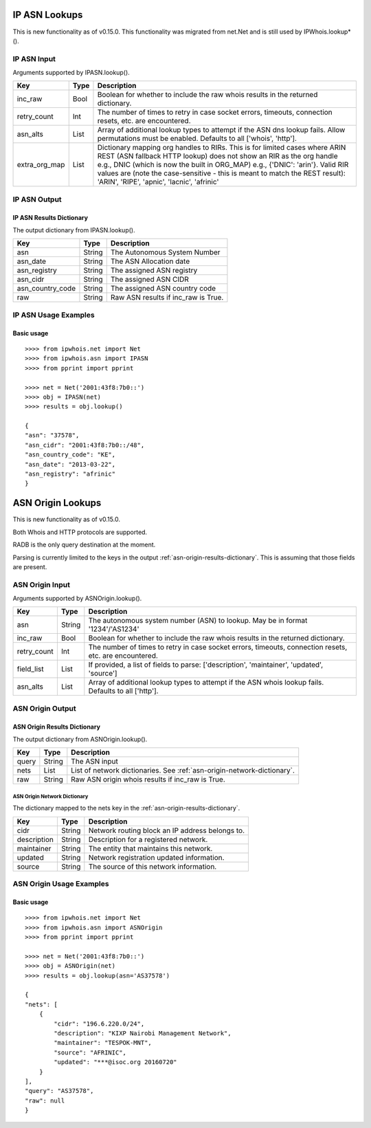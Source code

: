 ==============
IP ASN Lookups
==============

This is new functionality as of v0.15.0. This functionality was migrated from
net.Net and is still used by IPWhois.lookup*().

.. _ip-asn-input:

IP ASN Input
============

Arguments supported by IPASN.lookup().

+------------------------+--------+-------------------------------------------+
| **Key**                |**Type**| **Description**                           |
+------------------------+--------+-------------------------------------------+
| inc_raw                | Bool   | Boolean for whether to include the raw    |
|                        |        | whois results in the returned dictionary. |
+------------------------+--------+-------------------------------------------+
| retry_count            | Int    | The number of times to retry in case      |
|                        |        | socket errors, timeouts, connection       |
|                        |        | resets, etc. are encountered.             |
+------------------------+--------+-------------------------------------------+
| asn_alts               | List   | Array of additional lookup types to       |
|                        |        | attempt if the ASN dns lookup fails.      |
|                        |        | Allow permutations must be enabled.       |
|                        |        | Defaults to all ['whois', 'http'].        |
+------------------------+--------+-------------------------------------------+
| extra_org_map          | List   | Dictionary mapping org handles to RIRs.   |
|                        |        | This is for limited cases where ARIN REST |
|                        |        | (ASN fallback HTTP lookup) does not show  |
|                        |        | an RIR as the org handle e.g., DNIC       |
|                        |        | (which is now the built in ORG_MAP) e.g., |
|                        |        | {'DNIC': 'arin'}. Valid RIR values are    |
|                        |        | (note the case-sensitive - this is meant  |
|                        |        | to match the REST result): 'ARIN',        |
|                        |        | 'RIPE', 'apnic', 'lacnic', 'afrinic'      |
+------------------------+--------+-------------------------------------------+

.. _ip-asn-output:

IP ASN Output
=============

.. _ip-asn-results-dictionary:

IP ASN Results Dictionary
-------------------------

The output dictionary from IPASN.lookup().

+------------------+--------+-------------------------------------------------+
| **Key**          |**Type**| **Description**                                 |
+------------------+--------+-------------------------------------------------+
| asn              | String | The Autonomous System Number                    |
+------------------+--------+-------------------------------------------------+
| asn_date         | String | The ASN Allocation date                         |
+------------------+--------+-------------------------------------------------+
| asn_registry     | String | The assigned ASN registry                       |
+------------------+--------+-------------------------------------------------+
| asn_cidr         | String | The assigned ASN CIDR                           |
+------------------+--------+-------------------------------------------------+
| asn_country_code | String | The assigned ASN country code                   |
+------------------+--------+-------------------------------------------------+
| raw              | String | Raw ASN results if inc_raw is True.             |
+------------------+--------+-------------------------------------------------+

.. _ip-asn-usage-examples:

IP ASN Usage Examples
=====================

Basic usage
-----------

.. OUTPUT_IP_ASN_BASIC START

::

    >>>> from ipwhois.net import Net
    >>>> from ipwhois.asn import IPASN
    >>>> from pprint import pprint

    >>>> net = Net('2001:43f8:7b0::')
    >>>> obj = IPASN(net)
    >>>> results = obj.lookup()

    {
    "asn": "37578",
    "asn_cidr": "2001:43f8:7b0::/48",
    "asn_country_code": "KE",
    "asn_date": "2013-03-22",
    "asn_registry": "afrinic"
    }

.. OUTPUT_IP_ASN_BASIC END

==================
ASN Origin Lookups
==================

This is new functionality as of v0.15.0.

Both Whois and HTTP protocols are supported.

RADB is the only query destination at the moment.

Parsing is currently limited to the keys in the output
:ref:`asn-origin-results-dictionary`.
This is assuming that those fields are present.

.. _asn-origin-input:

ASN Origin Input
================

Arguments supported by ASNOrigin.lookup().

+------------------------+--------+-------------------------------------------+
| **Key**                |**Type**| **Description**                           |
+------------------------+--------+-------------------------------------------+
| asn                    | String | The autonomous system number (ASN) to     |
|                        |        | lookup. May be in format '1234'/'AS1234'  |
+------------------------+--------+-------------------------------------------+
| inc_raw                | Bool   | Boolean for whether to include the raw    |
|                        |        | whois results in the returned dictionary. |
+------------------------+--------+-------------------------------------------+
| retry_count            | Int    | The number of times to retry in case      |
|                        |        | socket errors, timeouts, connection       |
|                        |        | resets, etc. are encountered.             |
+------------------------+--------+-------------------------------------------+
| field_list             | List   | If provided, a list of fields to parse:   |
|                        |        | ['description', 'maintainer', 'updated',  |
|                        |        | 'source']                                 |
+------------------------+--------+-------------------------------------------+
| asn_alts               | List   | Array of additional lookup types to       |
|                        |        | attempt if the ASN whois lookup fails.    |
|                        |        | Defaults to all ['http'].                 |
+------------------------+--------+-------------------------------------------+

.. _asn-origin-output:

ASN Origin Output
=================

.. _asn-origin-results-dictionary:

ASN Origin Results Dictionary
-----------------------------

The output dictionary from ASNOrigin.lookup().

+------------------+--------+-------------------------------------------------+
| **Key**          |**Type**| **Description**                                 |
+------------------+--------+-------------------------------------------------+
| query            | String | The ASN input                                   |
+------------------+--------+-------------------------------------------------+
| nets             | List   | List of network dictionaries.                   |
|                  |        | See :ref:`asn-origin-network-dictionary`.       |
+------------------+--------+-------------------------------------------------+
| raw              | String | Raw ASN origin whois results if inc_raw is True.|
+------------------+--------+-------------------------------------------------+

.. _asn-origin-network-dictionary:

ASN Origin Network Dictionary
^^^^^^^^^^^^^^^^^^^^^^^^^^^^^

The dictionary mapped to the nets key in the
:ref:`asn-origin-results-dictionary`.

+-------------+--------+------------------------------------------------------+
| **Key**     |**Type**| **Description**                                      |
+-------------+--------+------------------------------------------------------+
| cidr        | String | Network routing block an IP address belongs to.      |
+-------------+--------+------------------------------------------------------+
| description | String | Description for a registered network.                |
+-------------+--------+------------------------------------------------------+
| maintainer  | String | The entity that maintains this network.              |
+-------------+--------+------------------------------------------------------+
| updated     | String | Network registration updated information.            |
+-------------+--------+------------------------------------------------------+
| source      | String | The source of this network information.              |
+-------------+--------+------------------------------------------------------+

.. _asn-origin-usage-examples:

ASN Origin Usage Examples
=========================

Basic usage
-----------

.. OUTPUT_ASN_ORIGIN_BASIC START

::

    >>>> from ipwhois.net import Net
    >>>> from ipwhois.asn import ASNOrigin
    >>>> from pprint import pprint

    >>>> net = Net('2001:43f8:7b0::')
    >>>> obj = ASNOrigin(net)
    >>>> results = obj.lookup(asn='AS37578')

    {
    "nets": [
        {
            "cidr": "196.6.220.0/24",
            "description": "KIXP Nairobi Management Network",
            "maintainer": "TESPOK-MNT",
            "source": "AFRINIC",
            "updated": "***@isoc.org 20160720"
        }
    ],
    "query": "AS37578",
    "raw": null
    }

.. OUTPUT_ASN_ORIGIN_BASIC END
